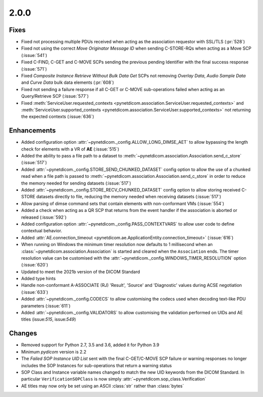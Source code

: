 .. _v2.0.0:

2.0.0
=====

Fixes
.....

* Fixed not processing multiple PDUs received when acting as the association
  requestor with SSL/TLS (:pr:`528`)
* Fixed not using the correct *Move Originator Message ID* when sending
  C-STORE-RQs when acting as a Move SCP (:issue:`541`)
* Fixed C-FIND, C-GET and C-MOVE SCPs sending the previous pending
  Identifier with the final success response (:issue:`571`)
* Fixed *Composite Instance Retrieve Without Bulk Data Get* SCPs not removing
  *Overlay Data*, *Audio Sample Data* and *Curve Data* bulk data elements
  (:pr:`608`)
* Fixed not sending a failure response if all C-GET or C-MOVE sub-operations
  failed when acting as an Query/Retrieve SCP (:issue:`577`)
* Fixed :meth:`ServiceUser.requested_contexts
  <pynetdicom.association.ServiceUser.requested_contexts>` and
  :meth:`ServiceUser.supported_contexts
  <pynetdicom.association.ServiceUser.supported_contexts>` not returning the
  expected contexts (:issue:`636`)

Enhancements
............

* Added configuration option :attr:`~pynetdicom._config.ALLOW_LONG_DIMSE_AET`
  to allow bypassing the length check for elements with a VR of **AE**
  (:issue:`515`)
* Added the ability to pass a file path to a dataset to
  :meth:`~pynetdicom.association.Association.send_c_store` (:issue:`517`)
* Added :attr:`~pynetdicom._config.STORE_SEND_CHUNKED_DATASET` config option
  to allow the use of a chunked read when a file path is passed to
  :meth:`~pynetdicom.association.Association.send_c_store` in order to
  reduce the memory needed for sending datasets (:issue:`517`)
* Added :attr:`~pynetdicom._config.STORE_RECV_CHUNKED_DATASET` config option
  to allow storing received C-STORE datasets directly to file,
  reducing the memory needed when receiving datasets (:issue:`517`)
* Allow parsing of dimse command sets that contain elements with non-conformant
  VMs (:issue:`554`)
* Added a check when acting as a QR SCP that returns from the event handler
  if the association is aborted or released (:issue:`592`)
* Added configuration option :attr:`~pynetdicom._config.PASS_CONTEXTVARS` to
  allow user code to define contextual behavior.
* Added :attr:`AE.connection_timeout
  <pynetdicom.ae.ApplicationEntity.connection_timeout>` (:issue:`616`)
* When running on Windows the minimum timer resolution now defaults to 1
  millisecond when an :class:`~pynetdicom.association.Association` is started
  and cleared when the ``Association`` ends. The timer resolution value can be
  customised with the :attr:`~pynetdicom._config.WINDOWS_TIMER_RESOLUTION`
  option (:issue:`620`)
* Updated to meet the 2021b version of the DICOM Standard
* Added type hints
* Handle non-conformant A-ASSOCIATE (RJ) 'Result', 'Source' and 'Diagnostic'
  values during ACSE negotiation (:issue:`633`)
* Added :attr:`~pynetdicom._config.CODECS` to allow customising the
  codecs used when decoding text-like PDU parameters (:issue:`611`)
* Added :attr:`~pynetdicom._config.VALIDATORS` to allow customising the
  validation performed on UIDs and AE titles (issue:`515`, issue:`549`)

Changes
.......

* Removed support for Python 2.7, 3.5 and 3.6, added it for Python 3.9
* Minimum *pydicom* version is 2.2
* The *Failed SOP Instance UID List* sent with the final C-GET/C-MOVE SCP
  failure or warning responses no longer includes the SOP Instances for
  sub-operations that return a warning status
* SOP Class and Instance variable names changed to match the new UID keywords
  from the DICOM Standard. In particular ``VerificationSOPClass`` is now simply
  :attr:`~pynetdicom.sop_class.Verification`
* AE titles may now only be set using an ASCII :class:`str` rather than
  :class:`bytes`
